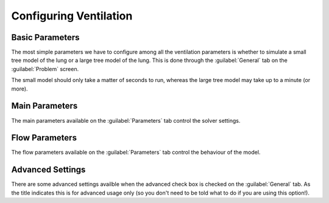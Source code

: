 
.. _configuring_ventilation_section_label:

=======================
Configuring Ventilation
=======================

----------------
Basic Parameters
----------------

The most simple parameters we have to configure among all the ventilation parameters is whether to simulate a small tree model of the lung or a large tree model of the lung.  This is done through the :guilabel:`General` tab on the :guilabel:`Problem` screen.

The small model should only take a matter of seconds to run, whereas the large tree model may take up to a minute (or more).

---------------
Main Parameters
---------------

The main parameters available on the :guilabel:`Parameters` tab control the solver settings.

---------------
Flow Parameters
---------------

The flow parameters available on the :guilabel:`Parameters` tab control the behaviour of the model.

-----------------
Advanced Settings
-----------------

There are some advanced settings availble when the advanced check box is checked on the :guilabel:`General` tab.  As the title indicates this is for advanced usage only (so you don't need to be told what to do if you are using this option!).

